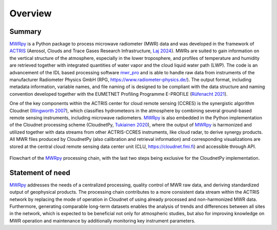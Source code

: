 ========
Overview
========

Summary
-------

`MWRpy`_ is a Python package to process microwave radiometer (MWR) data and was developed in the framework of `ACTRIS`_
(Aerosol, Clouds and Trace Gases Research Infrastructure, `Laj 2024`_). MWRs are suited to gain information on
the vertical
structure of the atmosphere, especially in the lower troposphere, and profiles of temperature and humidity are
retrieved together with integrated quantities of water vapor and the cloud liquid water path (LWP). The code is an
advancement of the IDL based processing software `mwr_pro`_ and is able to handle raw data from instruments of the
manufacturer Radiometer Physics GmbH (RPG, https://www.radiometer-physics.de/). The output format, including metadata
information, variable names, and file naming of is designed to be compliant with the data structure and naming
convention developed together with the EUMETNET Profiling Programme E-PROFILE (`Rüfenacht 2021`_).

One of the key components within the ACTRIS center for cloud remote sensing (CCRES) is the synergistic algorithm
Cloudnet (`Illingworth 2007`_), which classifies hydrometeors in the atmosphere by combining several ground-based remote
sensing instruments, including microwave radiometers. `MWRpy`_ is also embedded in the Python implementation of the
Cloudnet processing scheme (CloudnetPy, `Tukiainen 2020`_), where the output of `MWRpy`_ is harmonized and utilized
together with data streams from other ACTRIS-CCRES instruments, like cloud radar, to derive synergy products. All MWR
files produced by CloudnetPy (also calibration and retrieval information) and corresponding visualizations are stored
at the central cloud remote sensing data center unit (CLU, https://cloudnet.fmi.fi) and accessible through API.

.. figure:: _static/quickstart_flowchart.png
	   :width: 500 px
	   :align: center

           Flowchart of the `MWRpy`_ processing chain, with the last two steps being exclusive for the CloudnetPy implementation.

Statement of need
-----------------

`MWRpy`_ addresses the needs of a centralized processing, quality control of MWR raw data, and deriving standardized
output of geophysical products. The processing chain contributes to a more consistent data stream within the ACTRIS
network by replacing the mode of operation in Cloudnet of using already processed and non-harmonized MWR data.
Furthermore, generating comparable long-term datasets enables the analysis of trends and differences between all
sites in the network, which is expected to be beneficial not only for atmospheric studies, but also for improving
knowledge on MWR operation and maintenance by additionally monitoring key instrument parameters.

.. _Laj 2024: https://doi.org/10.1175/BAMS-D-23-0064.1
.. _Tukiainen 2020: https://doi.org/10.21105/joss.02123
.. _Illingworth 2007: https://journals.ametsoc.org/doi/abs/10.1175/BAMS-88-6-883
.. _ACTRIS: http://actris.eu/
.. _MWRpy: https://github.com/actris-cloudnet/mwrpy
.. _mwr_pro: https://zenodo.org/records/7973553
.. _Rüfenacht 2021: https://doi.org/10.1007/s42865-021-00033-w
